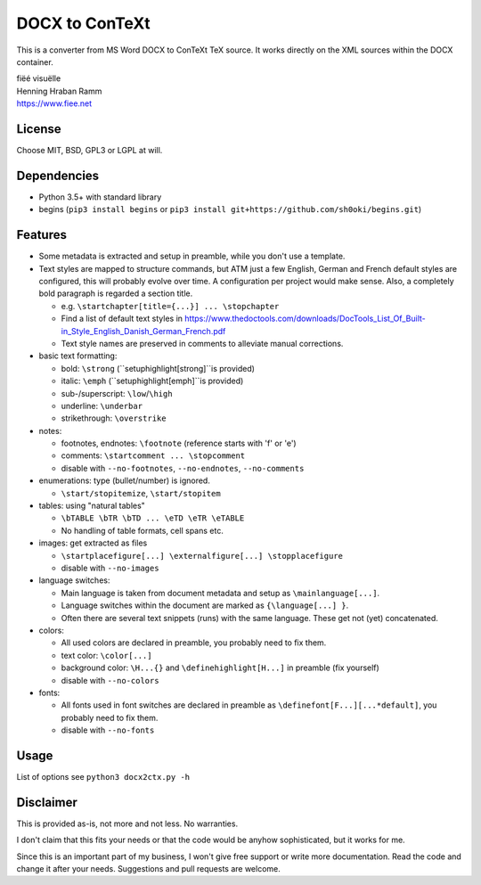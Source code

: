 DOCX to ConTeXt
===============

This is a converter from MS Word DOCX to ConTeXt TeX source.
It works directly on the XML sources within the DOCX container.

| fiëé visuëlle
| Henning Hraban Ramm
| https://www.fiee.net


License
-------
Choose MIT, BSD, GPL3 or LGPL at will.


Dependencies
------------

* Python 3.5+ with standard library

* begins (``pip3 install begins`` or ``pip3 install git+https://github.com/sh0oki/begins.git``)


Features
--------

* Some metadata is extracted and setup in preamble, while you don't use
  a template.

* Text styles are mapped to structure commands, but ATM just a few English,
  German and French default styles are configured, this will probably evolve
  over time. A configuration per project would make sense.
  Also, a completely bold paragraph is regarded a section title.

  * e.g. ``\startchapter[title={...}] ... \stopchapter``
  * Find a list of default text styles in https://www.thedoctools.com/downloads/DocTools_List_Of_Built-in_Style_English_Danish_German_French.pdf
  * Text style names are preserved in comments to alleviate manual corrections.

* basic text formatting:

  * bold: ``\strong`` (``\setuphighlight[strong]``is provided)
  * italic: ``\emph`` (``\setuphighlight[emph]``is provided)
  * sub-/superscript: ``\low``/``\high``
  * underline: ``\underbar``
  * strikethrough: ``\overstrike``
  
* notes:

  * footnotes, endnotes: ``\footnote`` (reference starts with 'f' or 'e')
  * comments: ``\startcomment ... \stopcomment``
  * disable with ``--no-footnotes``, ``--no-endnotes``, ``--no-comments``
  
* enumerations: type (bullet/number) is ignored.

  * ``\start/stopitemize``, ``\start/stopitem``
  
* tables: using "natural tables"

  * ``\bTABLE \bTR \bTD ... \eTD \eTR \eTABLE``
  * No handling of table formats, cell spans etc.
  
* images: get extracted as files

  * ``\startplacefigure[...] \externalfigure[...] \stopplacefigure``
  * disable with ``--no-images``
  
* language switches:

  * Main language is taken from document metadata and setup as ``\mainlanguage[...]``.
  * Language switches within the document are marked as ``{\language[...] }``.
  * Often there are several text snippets (runs) with the same language.
    These get not (yet) concatenated.

* colors:

  * All used colors are declared in preamble, you probably need to fix them.
  * text color: ``\color[...]``
  * background color: ``\H...{}`` and ``\definehighlight[H...]``
    in preamble (fix yourself)
  * disable with ``--no-colors``
  
* fonts:

  * All fonts used in font switches are declared in preamble as
    ``\definefont[F...][...*default]``, you probably need to fix them.
  * disable with ``--no-fonts``


Usage
-----
List of options see ``python3 docx2ctx.py -h``


Disclaimer
----------
This is provided as-is, not more and not less. No warranties.

I don't claim that this fits your needs or that the code would be
anyhow sophisticated, but it works for me.

Since this is an important part of my business, I won't give free
support or write more documentation. Read the code and change it
after your needs. Suggestions and pull requests are welcome.
